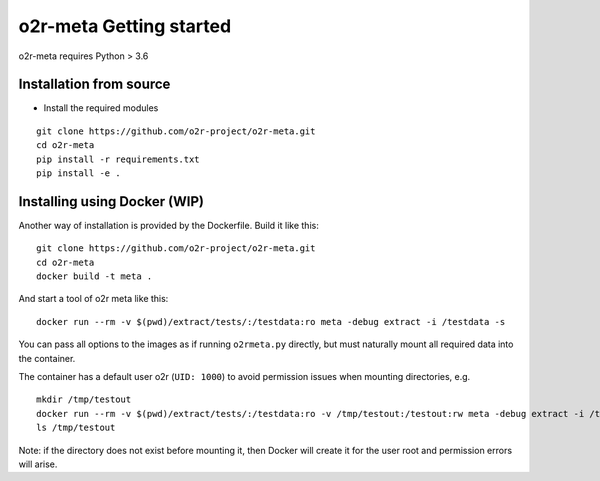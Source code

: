 
o2r-meta Getting started
========================

o2r-meta requires Python > 3.6

Installation from source
-------------------------

* Install the required modules

::

   git clone https://github.com/o2r-project/o2r-meta.git
   cd o2r-meta
   pip install -r requirements.txt
   pip install -e .


Installing using Docker (WIP)
-----------------------------

Another way of installation is provided by the Dockerfile. Build it like this:

::

   git clone https://github.com/o2r-project/o2r-meta.git
   cd o2r-meta
   docker build -t meta .

And start a tool of o2r meta like this:

::

   docker run --rm -v $(pwd)/extract/tests/:/testdata:ro meta -debug extract -i /testdata -s

You can pass all options to the images as if running ``o2rmeta.py`` directly, but must naturally mount all required data into the container.

The container has a default user o2r (``UID: 1000``) to avoid permission issues when mounting directories, e.g.

::
	
   mkdir /tmp/testout
   docker run --rm -v $(pwd)/extract/tests/:/testdata:ro -v /tmp/testout:/testout:rw meta -debug extract -i /testdata -o /testout
   ls /tmp/testout

Note: if the directory does not exist before mounting it, then Docker will create it for the user root and permission errors will arise.



